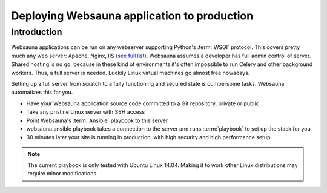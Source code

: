 ============================================
Deploying Websauna application to production
============================================

Introduction
============

Websauna applications can be run on any webserver supporting Python's :term:`WSGI` protocol. This covers pretty much any web server: Apache, Nginx, IIS (`see full list <http://wsgi.readthedocs.org/en/latest/servers.html>`_). Websauna assumes a developer has full admin control of server. Shared hosting is no go, because in these kind of environments it's often impossible to run Celery and other background workers. Thus, a full server is needed. Luckily Linux virtual machines go almost free nowadays.

Setting up a full server from scratch to a fully functioning and secured state is cumbersome tasks. Websauna automatizes this for you.

* Have your Websauna application source code committed to a Git repository, private or public

* Take any pristine Linux server with SSH access

* Point Websauna's :term:`Ansible` playbook to this server

* websauna.ansible playbook takes a connection to the server and runs :term:`playbook` to set up the stack for you

* 30 minutes later your site is running in production, with high security and high performance setup

.. note ::

    The current playbook is only tested with Ubuntu Linux 14.04. Making it to work other Linux distributions may require minor modifications.
